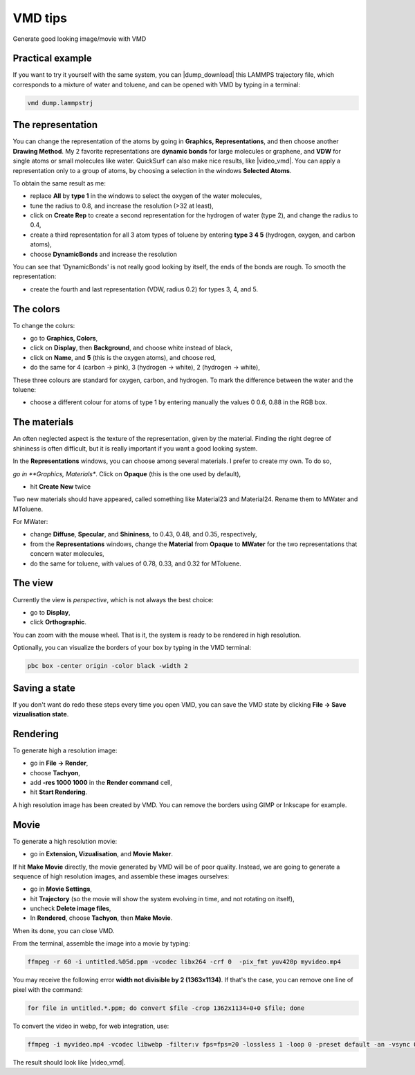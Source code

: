 .. _vmd-label:

VMD tips
********

.. container:: hatnote

    Generate good looking image/movie with VMD

Practical example
=================

.. figure:: figures/vmd/avatar_light.png
    :alt: Image of the gromacs polymer-water system generated with VMD visual representation 
    :height: 250
    :align: right

.. container:: justify

    If you want to try it yourself with the same system, you can |dump_download|
    this LAMMPS trajectory file, which corresponds to a mixture of water and toluene,
    and can be opened with VMD by typing in a terminal:

.. |dump_download| raw:: html

   <a href="../../../../inputs/miscellaneous/vmd/dump.lammpstrj" target="_blank">download</a>

..  code-block:: bash
    
    vmd dump.lammpstrj

The representation
==================

.. container:: justify

    You can change the representation of the atoms by going in
    **Graphics, Representations**, and then choose
    another **Drawing Method**. My 2 favorite representations
    are **dynamic bonds** for large molecules or graphene,
    and **VDW** for single atoms or small molecules like water.
    QuickSurf can also make nice results, like |video_vmd|.
    You can apply a representation
    only to a group of atoms, by choosing a selection in the windows
    **Selected Atoms**. 
    
    To obtain the same result as me:

    * replace **All** by **type 1** in the windows to select the oxygen of the water molecules,
    * tune the radius to 0.8, and increase the resolution (>32 at least),
    * click on **Create Rep** to create a second representation for the hydrogen of water (type 2), and change the radius to 0.4,
    * create a third representation for all 3 atom types of toluene by entering **type 3 4 5** (hydrogen, oxygen, and carbon atoms),
    * choose **DynamicBonds** and increase the resolution
     
    You can see that 'DynamicBonds' is not really good looking by itself,
    the ends of the bonds are rough. To smooth the representation:

    * create the fourth and last representation (VDW, radius 0.2) for types 3, 4, and 5.

.. |video_vmd| raw:: html

   <a href="https://www.youtube.com/watch?v=BSE9Vf6KhRo&ab_channel=LAMMPStutorials" target="_blank">this video</a>

The colors
==========

.. container:: justify

    To change the colurs:
    
    * go to **Graphics, Colors**,
    * click on **Display**, then **Background**, and choose white instead of black,
    * click on **Name**, and **5** (this is the oxygen atoms), and choose red,
    * do the same for 4 (carbon → pink), 3 (hydrogen → white), 2 (hydrogen → white),
    
    These three colours are standard for oxygen,
    carbon, and hydrogen. To mark the difference between the water and
    the toluene:
    
    * choose a different colour for atoms of type 1 by entering manually the values 0 0.6, 0.88 in the RGB box.


The materials
=============

.. container:: justify

    An often neglected aspect is the texture of the representation, given
    by the material. Finding the right degree of shininess is often
    difficult, but it is really important if you want a good looking system. 
    
    In the **Representations** windows, you can choose
    among several materials. I prefer to create my own. To do so, 
    
    *go in **Graphics, Materials**. Click on **Opaque** (this is the one used by default), 

    * hit **Create New** twice
    
    Two new materials should have appeared, called something like Material23 and Material24.
    Rename them to MWater and MToluene. 
    
    For MWater:

    * change **Diffuse**, **Specular**, and **Shininess**, to 0.43, 0.48, and 0.35, respectively,
    * from the **Representations** windows, change the **Material** from **Opaque** to **MWater** for the two representations that concern water molecules,
    * do the same for toluene, with values of 0.78, 0.33, and 0.32 for MToluene.

The view
========

.. container:: justify

    Currently the view is *perspective*, which is not always the best choice:

    * go to **Display**,
    * click **Orthographic**. 

    You can zoom with the mouse wheel. That is it, the
    system is ready to be rendered in high resolution.

    Optionally, you can visualize the borders of your box by typing in the VMD terminal:

..  code-block:: bash

    pbc box -center origin -color black -width 2

Saving a state
==============

.. container:: justify

    If you don't
    want do redo these steps every time you open VMD, you can save the VMD state by
    clicking **File → Save vizualisation state**.

Rendering
=========

.. container:: justify

    To generate high a resolution image:

    * go in **File → Render**,
    * choose **Tachyon**, 
    * add **-res 1000 1000** in the **Render command** cell,
    * hit **Start Rendering**. 

    A high resolution image has been created by VMD. You can remove the borders using GIMP or Inkscape for
    example.

Movie
=====

.. container:: justify

    To generate a high resolution movie:
    
    * go in **Extension, Vizualisation**, and **Movie Maker**.
    
    If hit **Make Movie** directly, the movie generated by VMD will be of poor quality.
    Instead, we are going to generate a sequence of high resolution
    images, and assemble these images ourselves:
    
    * go in **Movie Settings**,
    * hit **Trajectory** (so the movie will show the system evolving in time, and not rotating on itself),
    * uncheck **Delete image files**,
    * In **Rendered**, choose **Tachyon**, then **Make Movie**. 
    
    When its done, you can close VMD. 

    From the terminal, assemble the image into a movie by typing:

..  code-block:: bash

    ffmpeg -r 60 -i untitled.%05d.ppm -vcodec libx264 -crf 0  -pix_fmt yuv420p myvideo.mp4

.. container:: justify

    You may receive the following error **width not divisible by 2
    (1363x1134)**. If that's the case, you can remove one line of pixel
    with the command:

..  code-block:: bash

    for file in untitled.*.ppm; do convert $file -crop 1362x1134+0+0 $file; done

.. container:: justify

    To convert the video in webp, for web integration, use:

..  code-block:: bash

    ffmpeg -i myvideo.mp4 -vcodec libwebp -filter:v fps=fps=20 -lossless 1 -loop 0 -preset default -an -vsync 0 myvideo.webp

.. container:: justify

    The result should look like |video_vmd|.
